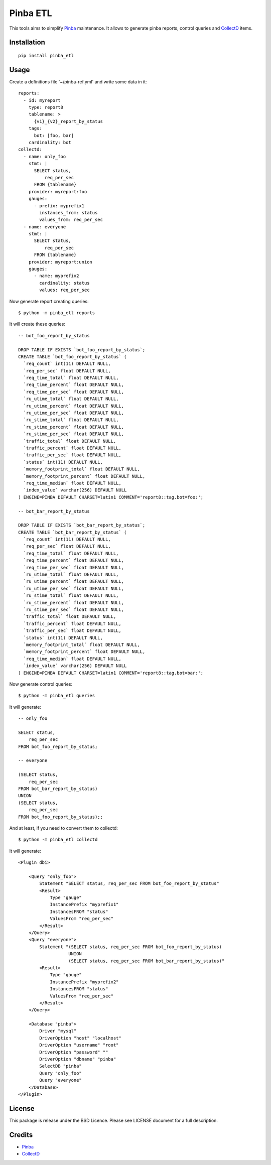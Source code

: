 Pinba ETL
=========

This tools aims to simplify Pinba_ maintenance.
It allows to generate pinba reports, control queries and CollectD_ items.

Installation
------------

::

  pip install pinba_etl


Usage
-----

Create a definitions file '~/pinba-ref.yml' and write some data in it::

    reports:
      - id: myreport
        type: report8
        tablename: >
          {v1}_{v2}_report_by_status
        tags:
          bot: [foo, bar]
        cardinality: bot
    collectd:
      - name: only_foo
        stmt: |
          SELECT status,
              req_per_sec
          FROM {tablename}
        provider: myreport:foo
        gauges:
          - prefix: myprefix1
            instances_from: status
            values_from: req_per_sec
      - name: everyone
        stmt: |
          SELECT status,
              req_per_sec
          FROM {tablename}
        provider: myreport:union
        gauges:
          - name: myprefix2
            cardinality: status
            values: req_per_sec


Now generate report creating queries::

    $ python -m pinba_etl reports

It will create these queries::

    -- bot_foo_report_by_status

    DROP TABLE IF EXISTS `bot_foo_report_by_status`;
    CREATE TABLE `bot_foo_report_by_status` (
      `req_count` int(11) DEFAULT NULL,
      `req_per_sec` float DEFAULT NULL,
      `req_time_total` float DEFAULT NULL,
      `req_time_percent` float DEFAULT NULL,
      `req_time_per_sec` float DEFAULT NULL,
      `ru_utime_total` float DEFAULT NULL,
      `ru_utime_percent` float DEFAULT NULL,
      `ru_utime_per_sec` float DEFAULT NULL,
      `ru_stime_total` float DEFAULT NULL,
      `ru_stime_percent` float DEFAULT NULL,
      `ru_stime_per_sec` float DEFAULT NULL,
      `traffic_total` float DEFAULT NULL,
      `traffic_percent` float DEFAULT NULL,
      `traffic_per_sec` float DEFAULT NULL,
      `status` int(11) DEFAULT NULL,
      `memory_footprint_total` float DEFAULT NULL,
      `memory_footprint_percent` float DEFAULT NULL,
      `req_time_median` float DEFAULT NULL,
      `index_value` varchar(256) DEFAULT NULL
    ) ENGINE=PINBA DEFAULT CHARSET=latin1 COMMENT='report8::tag.bot=foo:';

    -- bot_bar_report_by_status

    DROP TABLE IF EXISTS `bot_bar_report_by_status`;
    CREATE TABLE `bot_bar_report_by_status` (
      `req_count` int(11) DEFAULT NULL,
      `req_per_sec` float DEFAULT NULL,
      `req_time_total` float DEFAULT NULL,
      `req_time_percent` float DEFAULT NULL,
      `req_time_per_sec` float DEFAULT NULL,
      `ru_utime_total` float DEFAULT NULL,
      `ru_utime_percent` float DEFAULT NULL,
      `ru_utime_per_sec` float DEFAULT NULL,
      `ru_stime_total` float DEFAULT NULL,
      `ru_stime_percent` float DEFAULT NULL,
      `ru_stime_per_sec` float DEFAULT NULL,
      `traffic_total` float DEFAULT NULL,
      `traffic_percent` float DEFAULT NULL,
      `traffic_per_sec` float DEFAULT NULL,
      `status` int(11) DEFAULT NULL,
      `memory_footprint_total` float DEFAULT NULL,
      `memory_footprint_percent` float DEFAULT NULL,
      `req_time_median` float DEFAULT NULL,
      `index_value` varchar(256) DEFAULT NULL
    ) ENGINE=PINBA DEFAULT CHARSET=latin1 COMMENT='report8::tag.bot=bar:';

Now generate control queries::

    $ python -m pinba_etl queries

It will generate::

    -- only_foo

    SELECT status,
        req_per_sec
    FROM bot_foo_report_by_status;

    -- everyone

    (SELECT status,
        req_per_sec
    FROM bot_bar_report_by_status)
    UNION
    (SELECT status,
        req_per_sec
    FROM bot_foo_report_by_status);;


And at least, if you need to convert them to collectd::

    $ python -m pinba_etl collectd

It will generate::

    <Plugin dbi>

        <Query "only_foo">
            Statement "SELECT status, req_per_sec FROM bot_foo_report_by_status"
            <Result>
                Type "gauge"
                InstancePrefix "myprefix1"
                InstancesFROM "status"
                ValuesFrom "req_per_sec"
            </Result>
        </Query>
        <Query "everyone">
            Statement "(SELECT status, req_per_sec FROM bot_foo_report_by_status)
                       UNION
                       (SELECT status, req_per_sec FROM bot_bar_report_by_status)"
            <Result>
                Type "gauge"
                InstancePrefix "myprefix2"
                InstancesFROM "status"
                ValuesFrom "req_per_sec"
            </Result>
        </Query>

        <Database "pinba">
            Driver "mysql"
            DriverOption "host" "localhost"
            DriverOption "username" "root"
            DriverOption "password" ""
            DriverOption "dbname" "pinba"
            SelectDB "pinba"
            Query "only_foo"
            Query "everyone"
        </Database>
    </Plugin>


License
-------

This package is release under the BSD Licence.
Please see LICENSE document for a full description.


Credits
-------

- Pinba_
- CollectD_

.. _Pinba: http://pinba.org
.. _CollectD: https://collectd.org
